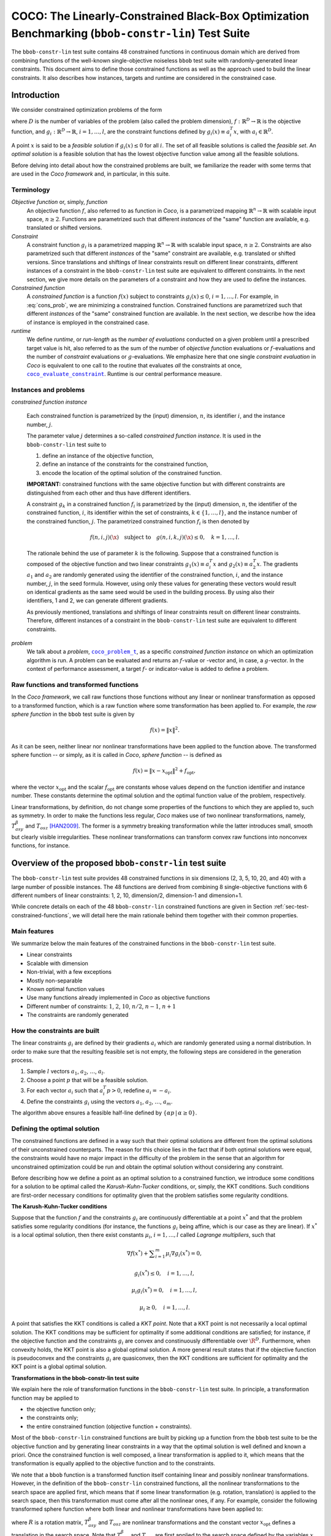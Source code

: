 .. title:: COCO: The Linearly-Constrained Black-Box Optimization Benchmarking (bbob-constr-lin) Test Suite

$$$$$$$$$$$$$$$$$$$$$$$$$$$$$$$$$$$$$$$$$$$$$$$$$$$$$$$$$$$$$$$$$$$$$$$$$$$$$$$$$$$$$$$$$$$$$$$$$$$
COCO: The Linearly-Constrained Black-Box Optimization Benchmarking (``bbob-constr-lin``) Test Suite
$$$$$$$$$$$$$$$$$$$$$$$$$$$$$$$$$$$$$$$$$$$$$$$$$$$$$$$$$$$$$$$$$$$$$$$$$$$$$$$$$$$$$$$$$$$$$$$$$$$     

.. the next two lines are necessary in LaTeX. They will be automatically 
  replaced to put away the \chapter level as ??? and let the "current" level
  become \section. 

.. CHAPTERTITLE
.. CHAPTERUNDERLINE

.. |
.. |
.. .. sectnum::
  :depth: 3
  

  :numbered:
.. .. contents:: Table of Contents
  :depth: 2
.. |
.. |

.. raw:: latex

  % \tableofcontents TOC is automatic with sphinx and moved behind abstract by swap...py
  \begin{abstract}

The ``bbob-constr-lin`` test suite contains 48 constrained functions in continuous domain 
which are derived from combining functions of the well-known single-objective noiseless
``bbob`` test suite with randomly-generated linear constraints. This document aims to define 
those constrained functions as well as the approach used to build the linear constraints. 
It also describes how instances, targets and runtime are considered in the constrained case.

.. raw:: latex

  \end{abstract}
  \newpage





.. _COCO: https://github.com/numbbo/coco
.. _COCOold: http://coco.gforge.inria.fr
.. |coco_problem_t| replace:: 
  ``coco_problem_t``
.. _coco_problem_t: http://numbbo.github.io/coco-doc/C/coco_8h.html#a408ba01b98c78bf5be3df36562d99478

.. |coco_evaluate_constraint| replace:: 
  ``coco_evaluate_constraint``
.. _coco_evaluate_constraint: 
  http://numbbo.github.io/coco-doc/C/coco_8h.html#ab5cce904e394349ec1be1bcdc35967fa

.. |f| replace:: :math:`f`
.. |g| replace:: :math:`g`

.. summarizing the state-of-the-art in linearly-constrained black-box benchmarking, 
.. and at providing a simple tutorial on how to use these functions for actual benchmarking within the Coco framework.

.. .. Note::
  
  For the time being, this documentation is under development and might not 
  contain all final data.


.. #################################################################################
.. #################################################################################
.. #################################################################################



Introduction
============
We consider constrained optimization problems of the form

.. math:: 
   :nowrap:
   :label: cons_prob

   \begin{eqnarray*}
   \begin{array}{rcl}
   \displaystyle\min_{x \in \mathbb{R}^D} & f(x) & \\
          \textrm{s.t.:} & g_i(x) \leq 0, & i = 1, \ldots, l,\\
   \end{array}
   \end{eqnarray*}

where :math:`D` is the number of variables of the problem (also called
the problem dimension), :math:`f: \mathbb{R}^D \rightarrow \mathbb{R}`
is the objective function, and :math:`g_i: \mathbb{R}^D \rightarrow \mathbb{R}`, :math:`i = 1, \ldots, l`, 
are the constraint functions defined by :math:`g_i(x) \equiv a_i^T x`, with :math:`a_i \in \mathbb{R}^{D}`.

A point :math:`x` is said to be a *feasible solution* if :math:`g_i(x) \leq 0` for all :math:`i`.
The set of all feasible solutions is called the *feasible set*. An *optimal
solution* is a feasible solution that has the lowest objective function value
among all the feasible solutions.

Before delving into detail about how the constrained problems are built, we familiarize the reader with some terms that are used in the `Coco framework` and, in particular, in this suite.

.. |n| replace:: :math:`n`
.. |m| replace:: :math:`m`
.. |theta| replace:: :math:`\theta`
.. |i| replace:: :math:`i`
.. |j| replace:: :math:`j`
.. |k| replace:: :math:`k`
.. |t| replace:: :math:`t`
.. |fi| replace:: :math:`f_i`

Terminology
-----------

*Objective function* or, simply, *function*
  An objective function :math:`f`, also referred to as function in `Coco`, is a parametrized mapping
  :math:`\mathbb{R}^n\to\mathbb{R}` with scalable input space, :math:`n\ge2`.
  Functions are parametrized such that different *instances* of the
  "same" function are available, e.g. translated or shifted versions. 

*Constraint*
  A constraint function :math:`g_i` is a parametrized mapping
  :math:`\mathbb{R}^n\to\mathbb{R}` with scalable input space, :math:`n\ge2`.
  Constraints are also parametrized such that different *instances* of the
  "same" constraint are available, e.g. translated or shifted versions. 
  Since translations and shiftings of linear constraints result on different
  linear constraints, different instances of a constraint in the ``bbob-constr-lin``
  test suite are equivalent to different constraints. In the next section,
  we give more details on the parameters of a constraint and how they are used
  to define the instances.

*Constrained function*
  A *constrained function* is a function :math:`f(x)` subject to constraints 
  :math:`g_i(x)\leq 0`, :math:`i=1,\ldots,l`. For example, in :eq:`cons_prob`, we are minimizing a constrained function. 
  Constrained functions are parametrized such that different *instances* of the
  "same" constrained function are available. In the next section, we describe
  how the idea of instance is employed in the constrained case.
  
*runtime*
  We define *runtime*, or *run-length* as the *number of
  evaluations* conducted on a given problem until a prescribed target value is
  hit, also referred to as the sum of the number of *objective function* evaluations 
  or |f|-evaluations and the number of *constraint* evaluations 
  or |g|-evaluations. We emphasize here that one single *constraint evaluation* in `Coco` is equivalent
  to one call to the routine that evaluates *all* the constraints at once, 
  |coco_evaluate_constraint|_. Runtime is our central performance measure.


Instances and problems
----------------------

*constrained function instance*

  Each constrained function is parametrized by the (input) dimension, |n|, its identifier |i|, 
  and the instance number, |j|.

  The parameter value |j| determines a so-called *constrained function 
  instance*. It is used in the ``bbob-constr-lin`` test suite to 

  (1) define an instance of the objective function,
  (2) define an instance of the constraints for the constrained function,
  (3) encode the location of the optimal solution of the constrained function.

  **IMPORTANT:** constrained functions with the same objective function but with different constraints are 
  distinguished from each other and thus have different identifiers.

  A constraint :math:`g_k` in a constrained function :math:`f_i` is parametrized by the (input) 
  dimension, |n|, the identifier of the constrained function, |i|, its identifier within the 
  set of constraints, :math:`k\in\{1,\ldots,l\}`, and the instance number of the constrained 
  function, |j|. The parametrized constrained function :math:`f_i` is then denoted by

  .. math::

    f(n, i, j)(\x) \quad \textrm{subject to}\quad g(n, i, k, j)(\x) \leq 0, \quad k = 1, \ldots, l.

  The rationale behind the use of parameter |k| is the following. Suppose that a constrained function
  is composed of the objective function and two linear constraints :math:`g_1(x) \equiv a_i^T x` and 
  :math:`g_2(x) \equiv a_2^T x`. The gradients :math:`a_1` and :math:`a_2` are randomly generated
  using the identifier of the constrained function, |i|, and the instance number, |j|, in the seed
  formula. However, using only these values for generating these vectors would result on
  identical gradients as the same seed would be used in the building process. By using also their identifiers, 
  1 and 2, we can generate different gradients.

  As previously mentioned, translations and shiftings of linear constraints result on different
  linear constraints. Therefore, different instances of a constraint in the ``bbob-constr-lin``
  test suite are equivalent to different constraints. 

*problem*
  We talk about a *problem*, |coco_problem_t|_, as a specific *constrained function instance* 
  on which an optimization algorithm is run. 
  A problem
  can be evaluated and returns an |f|-value or -vector and, in case,
  a |g|-vector. 
  In the context of performance assessment, a target :math:`f`- or
  indicator-value is added to define a problem. 


Raw functions and transformed functions
---------------------------------------

In the `Coco framework`, we call raw functions those functions without any linear or nonlinear transformation as opposed to a transformed function, which is a raw function where some transformation has been applied to. For example, the *raw sphere function* in the ``bbob`` test suite is given by

.. math::

  f(x) = \| x \|^2.

As it can be seen, neither linear nor nonlinear transformations have been applied to the function above. The transformed sphere function -- or simply, as it is called in `Coco`, *sphere function* -- is defined as

.. math::

  f(x) = \|x-x_{\textrm{opt}}\|^2 + f_{\textrm{opt}},

where the vector :math:`x_{\textrm{opt}}` and the scalar :math:`f_{\textrm{opt}}` are constants whose values depend on the function identifier and instance number. These constants determine the optimal solution and the optimal function value of the problem, respectively.

Linear transformations, by definition, do not change some properties of the functions to which they are applied to, such as symmetry. In order to make the functions less regular, `Coco` makes use of two nonlinear transformations, namely, :math:`T_{asy}^{\beta}` and :math:`T_{osz}` [HAN2009]_. The former is a symmetry breaking transformation while the latter introduces small, smooth but clearly visible irregularities. These nonlinear transformations can transform convex raw functions into nonconvex functions, for instance.


Overview of the proposed ``bbob-constr-lin`` test suite
=======================================================

The ``bbob-constr-lin`` test suite provides 48 constrained functions in six
dimensions (2, 3, 5, 10, 20, and 40) with a large number of possible instances. 
The 48 functions are derived from combining 8 single-objective functions 
with 6 different numbers of linear constraints: 1, 2, 10, dimension/2, dimension-1 
and dimension+1.

While concrete details on each of
the 48 ``bbob-constr-lin`` constrained functions are given in Section
:ref:`sec-test-constrained-functions`, we will detail here the main rationale behind
them together with their common properties.


Main features
-------------

We summarize below the main features of the constrained functions in the ``bbob-constr-lin`` test suite.

* Linear constraints
  
* Scalable with dimension

* Non-trivial, with a few exceptions
  
* Mostly non-separable
  
* Known optimal function values

* Use many functions already implemented in `Coco` as objective functions

* Different number of constraints: :math:`1`, :math:`2`, :math:`10`, :math:`n/2`, :math:`n-1`, :math:`n+1`

* The constraints are randomly generated

.. _subsec-how-cons-are-built:

How the constraints are built
-----------------------------

The linear constraints :math:`g_i` are defined by their gradients :math:`a_i` which are randomly generated using a normal distribution.
In order to make sure that the resulting feasible set is not empty, the following steps are considered in the generation process.
  
1) Sample :math:`l` vectors :math:`a_1`, :math:`a_2`, :math:`\ldots`, :math:`a_l`.

2) Choose a point :math:`p` that will be a feasible solution.

3) For each vector :math:`a_i` such that :math:`a_i^T p > 0`, redefine :math:`a_i = -a_i`.

4) Define the constraints :math:`g_i` using the vectors :math:`a_1`, :math:`a_2`, :math:`\ldots`, :math:`a_m`.

The algorithm above ensures a feasible half-line defined by :math:`\{\alpha p\,|\,\alpha\geq0\}`.


Defining the optimal solution
-----------------------------

The constrained functions are defined in a way such that their optimal solutions are different from the optimal solutions of their unconstrained counterparts. The reason for this choice lies in the fact that if both optimal solutions were equal, the constraints would have no major impact in the difficulty of the problem in the sense that an algorithm for unconstrained optimization could be run and obtain the optimal solution without considering any constraint.

Before describing how we define a point as an optimal solution to a constrained function, we introduce some conditions for a solution to be optimal called the *Karush-Kuhn-Tucker* conditions, or, simply, the KKT conditions. Such conditions are first-order necessary conditions for optimality given that the problem satisfies some regularity conditions. 

**The Karush-Kuhn-Tucker conditions**

Suppose that the function :math:`f` and the constraints :math:`g_i` are continuously differentiable at a point :math:`x^*` and that the problem satisfies some regularity conditions (for instance, the functions :math:`g_i` being affine, which is our case as they are linear). If :math:`x^*` is a local optimal solution, then there exist constants :math:`\mu_i`, :math:`i=1,\ldots,l` called *Lagrange multipliers*, such that

.. math::
  
  \nabla f(x^*) + \displaystyle\sum_{i=1}^m \mu_i \nabla g_i(x^*) = 0, 

  g_i(x^*) \leq 0, \quad i = 1, \ldots, l,

  \mu_i g_i(x^*) = 0, \quad i = 1, \ldots, l,

  \mu_i \geq 0, \quad i = 1, \ldots, l.

A point that satisfies the KKT conditions is called a *KKT point*. Note that a KKT point is not necessarily a local optimal solution. The KKT conditions may be sufficient for optimality if some additional conditions are satisfied; for instance, if the objective function and the constraints :math:`g_i` are convex and constinuously differentiable over :math:`\R^D`. Furthermore, when convexity holds, the KKT point is also a global optimal solution. A more general result states that if the objective function is pseudoconvex and the constraints :math:`g_i` are quasiconvex, then the KKT conditions are sufficient for optimality and the KKT point is a global optimal solution. 

**Transformations in the bbob-constr-lin test suite**

We explain here the role of transformation functions in the ``bbob-constr-lin`` test suite. In principle, a transformation function may be applied to

* the objective function only;

* the constraints only;

* the entire constrained function (objective function + constraints).

Most of the ``bbob-constr-lin`` constrained functions are built by picking up a function from the ``bbob`` test suite to be the objective function and by generating linear constraints in a way that the optimal solution is well defined and known a priori. Once the constrained function is well composed, a linear transformation is applied to it, which means that the transformation is equally applied to the objective function and to the constraints.

We note that a ``bbob`` function is a transformed function itself containing linear and possibly nonlinear transformations. However, in the definition of the ``bbob-constr-lin`` constrained functions, all the nonlinear transformations to the search space are applied first, which means that if some linear transformation (e.g. rotation, translation) is applied to the search space, then this transformation must come after all the nonlinear ones, if any. For example, consider the following transformed sphere function where both linear and nonlinear transformations have been applied to:

.. math::
  :label: trans_sphere1

  f(x) = \|z\|^2,\quad z = R\,(T_{asy}^{\beta}(T_{osz}(x))-x_{\textrm{opt}}),

where :math:`R` is a rotation matrix, :math:`T_{asy}^{\beta}` and :math:`T_{osz}` are nonlinear transformations and the constant vector :math:`x_{\textrm{opt}}` defines a translation in the search space. Note that :math:`T_{asy}^{\beta}` and :math:`T_{osz}` are first applied to the search space defined by the variables :math:`x`, and only then a translation followed by a rotation are applied. Since a ``bbob`` function that has been chosen to the define a constrained function may not follow this rule, we solve this issue by "shifting" the nonlinear transformation that are misplaced. For example, a transformed function such as

.. math::
  :label: trans_sphere2

  f(x) = \|z\|^2,\quad z = R\,T_{asy}^{\beta}T_{osz}(x-x_{\textrm{opt}}),

would become the one in :eq:`trans_sphere1`.

One particular note on nonlinear transformations is that, whenever they are present, they are equally applied to the objective function and to the constraints. That implies that, if a ``bbob`` function that has been chosen to be the objective function contains a nonlinear transformation, then this transformation will (possibly) be "shifted" and it will be applied to the constraints as well. 

Another remark is that nonlinear transformations are initially not considered in the process of definition of the optimal solutions. Therefore, in what follows, we assume that no nonlinear transformation has been applied yet.

**General construction**

7 out of the 8 objective functions - all except the Rastrigin function - composing the constrained functions in ``bbob-constr-lin`` are convex or pseudoconvex - without considering the nonlinear transformations -, which together with the fact that the linear constraints are also quasiconvex implies that a KKT point is also a global optimal solution to the constrained function. Those 7 functions are taken from the ``bbob`` test suite and have any nonlinear transformation temporarily removed. The nonlinear transformations are applied afterwards to the whole constrained function (:math:`f` and :math:`g_i`) while respecting the rule that they should come before than the linear transformations (the application of the nonlinear transformations to the constrained function will not change its optimal solution as it is proved in the next subsection). 

We start by choosing the optimal solution to be initially at the origin. Since :math:`g_i(\mathbf{0}) \equiv a_i^T \mathbf{0} = 0 \leq 0`, for all :math:`i`, it follows that the origin is a feasible solution, which implies that the second KKT condition is satisfied. In order to achieve optimality, we define the gradient of the first constraint, :math:`a_1`, as :math:`a_1=-\nabla f(\mathbf{0})`. All the other linear constraints are randomly generated using a normal distribution as described in Subsection :ref:`subsec-how-cons-are-built`. The point :math:`p` that is chosen to guarantee nonemptiness of the feasible set is defined here as :math:`p=\nabla f(\mathbf{0})`. By setting the Lagrange multipliers :math:`\mu_1 = 1` and :math:`\mu_i = 0` for :math:`i=2,\ldots,l`, we have that all the KKT conditions are satisfied and that the origin is a KKT point.


**Defining the optimal solution for the Rastrigin function**

The process described before works for all the constrained functions in the current test suite except the one involving the Rastrigin function whose definition in ``bbob-constr-lin`` differs from that in the ``bbob`` test suite. The constrained Rastrigin function here is defined by

.. math::
   :label: rastrigin
   :nowrap:

   \begin{eqnarray*}
   \begin{array}{rc}
                         & f(x) = 10\bigg(D - \displaystyle\sum_{i=1}^{D}\cos(2\pi v_i) \bigg) + \|v\|^2 + f_{\textrm{opt}} \\
          \textrm{subject to} & g_i(z) \leq 0, \quad i = 1, \ldots, l,\\
   \end{array}
   \end{eqnarray*}

where :math:`v = z-x_{\textrm{opt}}` and :math:`z = T_{asy}^{\beta}(T_{osz}(x))`. Without the nonlinear transformations, it becomes

.. math::
   :label: rastrigin2
   :nowrap:

   \begin{eqnarray*}
   \begin{array}{rcl}
                         & f(x) = 10\bigg(D - \displaystyle\sum_{i=1}^{D}\cos\Big(2\pi (x-x_{\textrm{opt}})_i)\Big) \bigg) + \|x-x_{\textrm{opt}}\|^2 + f_{\textrm{opt}} \\
          \textrm{subject to} & g_i(x) \leq 0, \quad i = 1, \ldots, l.\\
   \end{array}
   \end{eqnarray*}

Differently from the other 7 constrained functions, :eq:`rastrigin2` does not have a pseudoconvex objective function, but a multimodal one. Therefore, we define the optimal solution in this case in a different manner. We first set the constant vector :math:`x_{\textrm{opt}}=(-1,\ldots,-1)^T`. We then obtain a Rastrigin function whose unconstrained global optimal solution is at :math:`x_{\textrm{opt}}=(-1,\ldots,-1)^T`. By defintion, such a function contains many local optimal solution which are (approximately) located on the :math:`n`-dimensional integer lattice :math:`\mathbb{Z}^n` translated by :math:`-x_{\textrm{opt}}`.

After the translation, the origin vector is no more the unconstrained global optimal solution, but an unconstrained local optimal solution. In order to make it the constrained global optimal solution, we add a linear constraint function :math:`g_1(x) \equiv a_1^T x` whose gradient is given by :math:`a_1 = (-1,\ldots,-1)^T`. The Figure shows a 2-dimensional example of the resulting function. As it can be seen, all feasible solutions different from the origin have larger function value. Next, all the other linear constraints are randomly generated while guaranteeing that the point :math:`p=(1,\ldots,1)^T` remains feasible.

Applying nonlinear transformations
----------------------------------

As we mentioned in the previous subsection, we initially do not consider the nonlinear transformations in the building process of the constrained functions. Those transformations are applied after defining the optimal solutions. The application of nonlinear transformations to the constrained functions, however, do not affect the location of the optimal solutions already defined as we show next.

Without loss of generality, consider the minimization of a constrained function with one single linear constraint:

.. math:: 
   :nowrap:
   :label: cons_prob_trans1

   \begin{eqnarray*}
   \begin{array}{rc}
   \displaystyle\min_{x \in \mathbb{R}^D} & f(x) \\
          \textrm{s.t.:} & g(x) \equiv a^T x \leq 0. \\
   \end{array}
   \end{eqnarray*}

Let :math:`t:\Re^n \rightarrow \Re^n` be an injective transformation function.  By "applying" :math:`t` to :eq:`cons_prob_trans1`, we obtain

.. math:: 
   :nowrap:
   :label: cons_prob_trans2

   \begin{eqnarray*}
   \begin{array}{rc}
   \displaystyle\min_{x \in \mathbb{R}^D} & f(t(x)) \\
          \textrm{s.t.:} & g(t(x)) \equiv a^T t(x) \leq 0. \\
   \end{array}
   \end{eqnarray*}


Assume that :math:`x^*` is an optimal solution to :eq:`cons_prob_trans1`. Since :math:`t` is injective, it has an inverse :math:`t^{-1}`. It follows that :math:`t^{-1}(x^*)` is an optimal solution to :eq:`cons_prob_trans2`.

**Proof:** Suppose, by contradiction, that :math:`t^{-1}(x^*)` is not an optimal solution to :eq:`cons_prob_trans2`. Then there exists a point :math:`u` such that 

.. math:: 
   :label: nonlin_trans_proof

   g(t(u)) = a^T t(u) \leq 0\quad  \textrm{ and } \quad f(t(u)) < f(t(t^{-1}(x^*))) = f(x^*)

Let :math:`z = t(u)`. Then, :math:`t^{-1}(z) = u`. By :eq:`nonlin_trans_proof` and the property of inverse functions, we have that

.. math:: 

   a^T z \leq 0\quad \textrm{ and } \quad f(t(u)) = f(t(t^{-1}(z)) = f(z) < f(x^*).  

This contradicts the assumption of :math:`x^*` being a global minimum to problem :eq:`cons_prob_trans1`. **Q.E.D.**


Since the transformations :math:`T_{asy}^{\beta}` and :math:`T_{osz}` in ``Coco`` are strictly increasing functions, they both are injective, thus having inverse functions. Since the optimal solution :math:`x^*` to :eq:`cons_prob_trans1` is defined as the origin in the construction of the constrained functions, the proof given above implies that :math:`t^{-1}(x^*) = t^{-1}(\mathbf{0})` is an optimal solution to :eq:`cons_prob_trans2`. Besides that, by definition of :math:`T_{asy}^{\beta}` and :math:`T_{osz}`, we have that :math:`t(\mathbf{0})=\mathbf{0}` for any of these two transformations. Using this together with the fact that :math:`t(t^{-1}(\mathbf{0}))=\mathbf{0}` (by the property of inverse functions) and by the injectivity of :math:`t`, we must have :math:`t^{-1}(\mathbf{0})=\mathbf{0}`. This implies that the origin is still the optimal solution after any of these two nonlinear transformations have been applied to the constrained function.


Algorithm for the construction of the constrained functions
-----------------------------------------------------------

The steps for constructing the constrained functions described in the previous subsections can be summarized in an algorithmic way as it follows.

1. Remove the nonlinear transformation of the ``bbob`` function :math:`f` chosen to be the objective function.

2. Define the feasible direction :math:`p` as :math:`\nabla f(\mathbf{0})`.

3. Define the first constraint function :math:`g_1(x)` by setting its gradient to :math:`a_1 = -p`.

4. Generate the other constraints randomly while making sure that :math:`p` remais feasible for each one.

5. Possibly apply nonlinear transformations to the constrained function.

6. Move the optimal solution away from the origin by applying a translation to the constrained function.


.. _sec-test-constrained-functions:

The ``bbob-constr-lin`` constrained functions and their properties
==================================================================

.. _`Coco framework`: https://github.com/numbbo/coco


.. raw:: html
    
    <H2>Acknowledgments</H2>

.. raw:: latex

    \section*{Acknowledgments}

This work was supported by the grant ANR-12-MONU-0009 (NumBBO) 
of the French National Research Agency.

 
.. ############################# References #########################################
.. raw:: html
    
    <H2>References</H2>
   

.. [BRO2016biperf] D. Brockhoff, T. Tušar, D. Tušar, T. Wagner, N. Hansen, A. Auger, (2016). 
  `Biobjective Performance Assessment with the COCO Platform`__. *ArXiv e-prints*, `arXiv:1605.01746`__.
.. __: http://numbbo.github.io/coco-doc/bbob-biobj/perf-assessment
.. __: http://arxiv.org/abs/1605.01746

.. [BRO2015] D. Brockhoff, T.-D. Tran, and N. Hansen (2015).
   Benchmarking Numerical Multiobjective Optimizers Revisited. In
   Proceedings of the 2015 GECCO Genetic and Evolutionary Computation Conference, 
   pp. 639-646, ACM. 
   
.. [HAN2016co] N. Hansen, A. Auger, O. Mersmann, T. Tušar, D. Brockhoff (2016).
   `COCO: A Platform for Comparing Continuous Optimizers in a Black-Box 
   Setting`__, *ArXiv e-prints*, `arXiv:1603.08785`__. 
.. __: http://numbbo.github.io/coco-doc/
.. __: http://arxiv.org/abs/1603.08785


.. [HAN2009] N. Hansen, S. Finck, R. Ros, and A. Auger (2009). 
   `Real-parameter black-box optimization benchmarking 2009: Noiseless
   functions definitions`__. `Research Report RR-6829`__, Inria, updated
   February 2010.
.. __: http://coco.gforge.inria.fr/
.. __: https://hal.inria.fr/inria-00362633

.. [HAN2011] N. Hansen, R. Ros, N. Mauny, M. Schoenauer, and A. Auger (2011). Impacts
	of Invariance in Search: When CMA-ES and PSO Face Ill-Conditioned and
	Non-Separable Problems. *Applied Soft Computing*. Vol. 11, pp. 5755-5769.
	Elsevier.  

.. [HAN2016ex] N. Hansen, T. Tušar, A. Auger, D. Brockhoff, O. Mersmann (2016). 
  `COCO: The Experimental Procedure`__, *ArXiv e-prints*, `arXiv:1603.08776`__. 
.. __: http://numbbo.github.io/coco-doc/experimental-setup/
.. __: http://arxiv.org/abs/1603.08776

  
